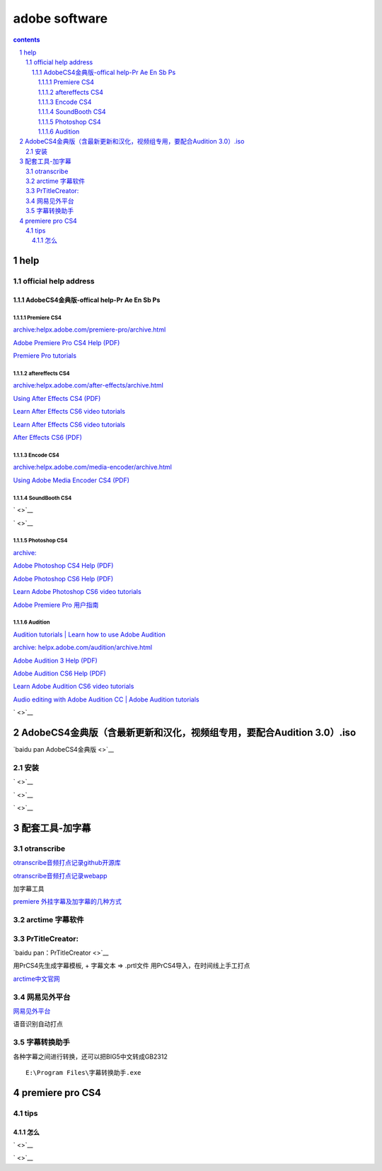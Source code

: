 
*******************
adobe software
*******************

.. contents:: contents
.. section-numbering::

help
================

official help address
---------------------

AdobeCS4金典版-offical help-Pr Ae En Sb Ps
^^^^^^^^^^^^^^^^^^^^^^^^^^^^^^^^^^^^^^^^^^^^^^^^^^^^^^^

Premiere CS4
""""""""""""

`archive:helpx.adobe.com/premiere-pro/archive.html <https://helpx.adobe.com/premiere-pro/archive.html>`__

`Adobe Premiere Pro CS4 Help (PDF) <http://help.adobe.com/archive/en_US/premierepro/cs4/premierepro_cs4_help.pdf>`__

`Premiere Pro tutorials <https://helpx.adobe.com/premiere-pro/tutorials.html>`__

aftereffects CS4
""""""""""""""""

`archive:helpx.adobe.com/after-effects/archive.html <https://helpx.adobe.com/after-effects/archive.html>`__

`Using After Effects CS4 (PDF) <http://help.adobe.com/archive/en_US/aftereffects/cs4/after_effects_cs4_help.pdf>`__

`Learn After Effects CS6 video tutorials <https://helpx.adobe.com/after-effects/atv/cs6-tutorials.html>`__

`Learn After Effects CS6 video tutorials <https://helpx.adobe.com/after-effects/atv/cs6-tutorials.html>`__

`After Effects CS6 (PDF) <http://help.adobe.com/archive/en/after-effects/cs6/after_effects_reference.pdf>`__

Encode CS4
""""""""""""

`archive:helpx.adobe.com/media-encoder/archive.html <https://helpx.adobe.com/media-encoder/archive.html>`__

`Using Adobe Media Encoder CS4 (PDF) <Using Adobe Media Encoder CS4 (PDF)>`__

SoundBooth CS4
""""""""""""""

` <>`__

` <>`__


Photoshop CS4
"""""""""""""

`archive: <https://helpx.adobe.com/photoshop/archive.html>`__

`Adobe Photoshop CS4 Help (PDF) <http://help.adobe.com/archive/en_US/photoshop/cs4/photoshop_cs4_help.pdf>`__

`Adobe Photoshop CS6 Help (PDF) <http://help.adobe.com/archive/en/photoshop/cs6/photoshop_reference.pdf>`__

`Learn Adobe Photoshop CS6 video tutorials <https://helpx.adobe.com/photoshop/atv/cs6-tutorials.html>`__

`Adobe Premiere Pro 用户指南 <https://helpx.adobe.com/cn/premiere-pro/user-guide.html>`__

Audition
""""""""

`Audition tutorials | Learn how to use Adobe Audition <https://helpx.adobe.com/audition/tutorials.html>`__

`archive: helpx.adobe.com/audition/archive.html <https://helpx.adobe.com/audition/archive.html>`__

`Adobe Audition 3 Help (PDF) <http://help.adobe.com/archive/en_US/audition/3/audition_3_help.pdf>`__

`Adobe Audition CS6 Help (PDF) <http://help.adobe.com/archive/en/audition/cs6/audition_reference.pdf>`__

`Learn Adobe Audition CS6 video tutorials <Learn Adobe Audition CS6 video tutorials>`__

`Audio editing with Adobe Audition CC | Adobe Audition tutorials <https://helpx.adobe.com/audition/how-to/what-is-audition-cc.html>`__

` <>`__



AdobeCS4金典版（含最新更新和汉化，视频组专用，要配合Audition 3.0）.iso
=========================================================================


`baidu pan AdobeCS4金典版 <>`__

安装
------


` <>`__

` <>`__

` <>`__


配套工具-加字幕
=====================

otranscribe
-------------

`otranscribe音频打点记录github开源库 <https://github.com/oTranscribe/oTranscribe>`__

`otranscribe音频打点记录webapp <https://otranscribe.com/>`__

加字幕工具

`premiere 外挂字幕及加字幕的几种方式 <https://jingyan.baidu.com/article/49ad8bce8858975834d8faee.html>`__

arctime 字幕软件
-------------------


PrTitleCreator:
-----------------------------------------------

`baidu pan：PrTitleCreator <>`__

用PrCS4先生成字幕模板, + 字幕文本 => .prtl文件 用PrCS4导入，在时间线上手工打点

`arctime中文官网 <http://arctime.cn/>`__


网易见外平台
-------------------

`网易见外平台 <https://jianwai.netease.com/>`__

语音识别自动打点

字幕转换助手
-------------------

各种字幕之间进行转换，还可以把BIG5中文转成GB2312

::

  E:\Program Files\字幕转换助手.exe




premiere pro CS4
================

tips
----


怎么
^^^^^^^^

` <>`__

` <>`__










